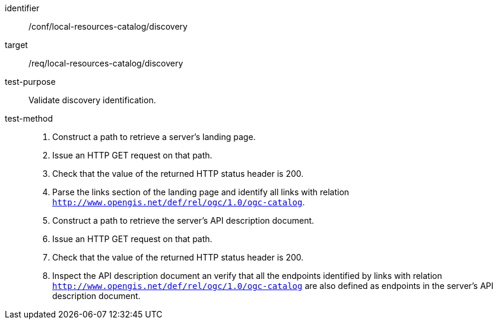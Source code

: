 [[ats_local-resources-catalog_discovery]]

//[width="90%",cols="2,6a"]
//|===
//^|*Abstract Test {counter:ats-id}* |*/conf/local-resources-catalog/discovery*
//^|Test Purpose |Validate discovery identification.
//^|Requirement |<<req_local-resources-catalog_discovery,/req/local-resources-catalog/discovery>>
//^|Test Method |. Construct a path to retrieve a server's landing page.
//. Issue an HTTP GET request on that path.
//. Check that the value of the returned HTTP status header is +200+.
//. Parse the links section of the landing page and identify all links with relation `http://www.opengis.net/def/rel/ogc/1.0/ogc-catalog`.
//. Construct a path to retrieve the server's API description document.
//. Issue an HTTP GET request on that path.
//. Check that the value of the returned HTTP status header is +200+.
//. Inspect the API description document an verify that all the endpoints identified by links with relation `http://www.opengis.net/def/rel/ogc/1.0/ogc-catalog` are also defined as endpoints in the server's API description document.
//|===

[abstract_test]
====
[%metadata]
identifier:: /conf/local-resources-catalog/discovery
target:: /req/local-resources-catalog/discovery
test-purpose:: Validate discovery identification.
test-method::
+
--
. Construct a path to retrieve a server's landing page.
. Issue an HTTP GET request on that path.
. Check that the value of the returned HTTP status header is +200+.
. Parse the links section of the landing page and identify all links with relation `http://www.opengis.net/def/rel/ogc/1.0/ogc-catalog`.
. Construct a path to retrieve the server's API description document.
. Issue an HTTP GET request on that path.
. Check that the value of the returned HTTP status header is +200+.
. Inspect the API description document an verify that all the endpoints identified by links with relation `http://www.opengis.net/def/rel/ogc/1.0/ogc-catalog` are also defined as endpoints in the server's API description document.
--
====